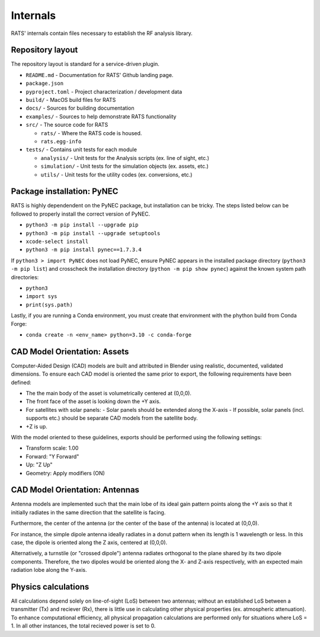Internals
=========

RATS' internals contain files necessary to establish the RF analysis library.


Repository layout
-----------------
The repository layout is standard for a service-driven plugin.

- ``README.md`` - Documentation for RATS' Github landing page.

- ``package.json``

- ``pyproject.toml`` - Project characterization / development data

- ``build/`` - MacOS build files for RATS

- ``docs/`` - Sources for building documentation

- ``examples/`` - Sources to help demonstrate RATS functionality

- ``src/`` - The source code for RATS

  - ``rats/`` - Where the RATS code is housed.

  - ``rats.egg-info``

- ``tests/`` - Contains unit tests for each module

  - ``analysis/`` - Unit tests for the Analysis scripts (ex. line of sight, etc.)

  - ``simulation/`` - Unit tests for the simulation objects (ex. assets, etc.)

  - ``utils/`` - Unit tests for the utility codes (ex. conversions, etc.)


Package installation: PyNEC
---------------------------
RATS is highly dependendent on the PyNEC package, but installation can be tricky.
The steps listed below can be followed to properly install the correct version of
PyNEC.

- ``python3 -m pip install --upgrade pip``
- ``python3 -m pip install --upgrade setuptools``
- ``xcode-select install``
- ``python3 -m pip install pynec==1.7.3.4``

If ``python3 > import PyNEC`` does not load PyNEC, ensure PyNEC appears in the
installed package directory (``python3 -m pip list``) and crosscheck the installation
directory (``python -m pip show pynec``) against the known system path directories:

- ``python3``
- ``import sys``
- ``print(sys.path)``

Lastly, if you are running a Conda environment, you must create that environment
with the phython build from Conda Forge:

- ``conda create -n <env_name> python=3.10 -c conda-forge``


CAD Model Orientation: Assets
-----------------------------
.. image:: ../../satellite_CAD_orientation.png
  :width: 800
  :alt: Satellite CAD model orientation example.

Computer-Aided Design (CAD) models are built and attributed in Blender using
realistic, documented, validated dimensions. To ensure each CAD model is oriented
the same prior to export, the following requirements have been defined:

- The the main body of the asset is volumetrically centered at (0,0,0).
- The front face of the asset is looking down the +Y axis.
- For satellites with solar panels:
  - Solar panels should be extended along the X-axis
  - If possible, solar panels (incl. supports etc.) should be separate CAD models
  from the satellite body.
- +Z is up.

With the model oriented to these guidelines, exports should be performed using
the following settings:

- Transform scale: 1.00
- Forward: "Y Forward"
- Up: "Z Up"
- Geometry: Apply modifiers (ON)


CAD Model Orientation: Antennas
-------------------------------
.. image:: ../../antenna_CAD_orientation.png
  :width: 800
  :alt: Antenna CAD model orientation example using a Yagi-Uda geometry.

Antenna models are implemented such that the main lobe of its ideal gain pattern
points along the +Y axis so that it initially radiates in the same direction that
the satellite is facing.

Furthermore, the center of the antenna (or the center of the base of the antenna)
is located at (0,0,0).

For instance, the simple dipole antenna ideally radiates in a donut pattern when
its length is 1 wavelength or less. In this case, the dipole is oriented along
the Z axis, centered at (0,0,0).

Alternatively, a turnstile (or "crossed dipole") antenna radiates orthogonal to 
the plane shared by its two dipole components. Therefore, the two dipoles would
be oriented along the X- and Z-axis respectively, with an expected main radiation
lobe along the Y-axis.


Physics calculations
----------------------
All calculations depend solely on line-of-sight (LoS) between two antennas;
without an established LoS between a transmitter (Tx) and reciever (Rx), there is
little use in calculating other physical properties (ex. atmospheric attenuation).
To enhance computational efficiency, all physical propagation calculations are
performed only for situations where LoS = 1. In all other instances, the total
recieved power is set to 0.